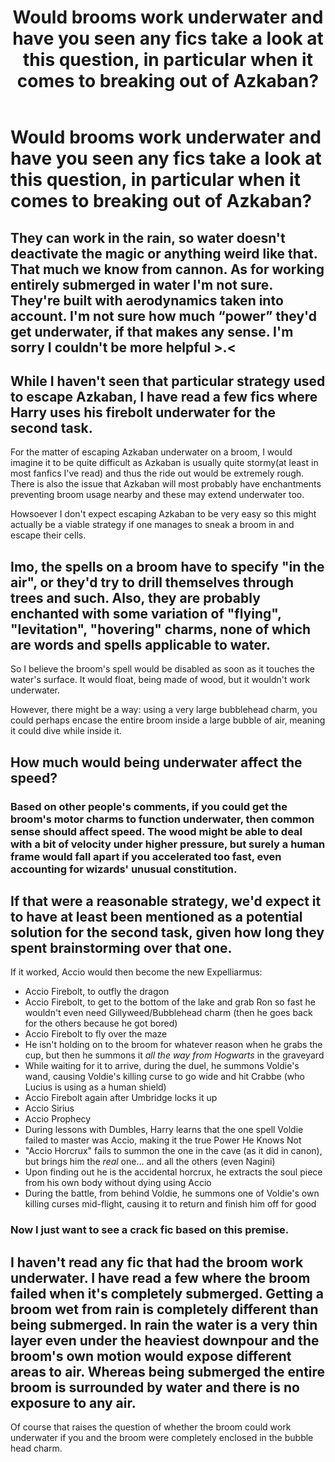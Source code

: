 #+TITLE: Would brooms work underwater and have you seen any fics take a look at this question, in particular when it comes to breaking out of Azkaban?

* Would brooms work underwater and have you seen any fics take a look at this question, in particular when it comes to breaking out of Azkaban?
:PROPERTIES:
:Author: OfficerCrabTurnip
:Score: 3
:DateUnix: 1592118529.0
:DateShort: 2020-Jun-14
:FlairText: Discussion
:END:

** They can work in the rain, so water doesn't deactivate the magic or anything weird like that. That much we know from cannon. As for working entirely submerged in water I'm not sure. They're built with aerodynamics taken into account. I'm not sure how much “power” they'd get underwater, if that makes any sense. I'm sorry I couldn't be more helpful >.<
:PROPERTIES:
:Score: 6
:DateUnix: 1592119425.0
:DateShort: 2020-Jun-14
:END:


** While I haven't seen that particular strategy used to escape Azkaban, I have read a few fics where Harry uses his firebolt underwater for the second task.

For the matter of escaping Azkaban underwater on a broom, I would imagine it to be quite difficult as Azkaban is usually quite stormy(at least in most fanfics I've read) and thus the ride out would be extremely rough. There is also the issue that Azkaban will most probably have enchantments preventing broom usage nearby and these may extend underwater too.

Howsoever I don't expect escaping Azkaban to be very easy so this might actually be a viable strategy if one manages to sneak a broom in and escape their cells.
:PROPERTIES:
:Author: IgnisNoctum
:Score: 4
:DateUnix: 1592119728.0
:DateShort: 2020-Jun-14
:END:


** Imo, the spells on a broom have to specify "in the air", or they'd try to drill themselves through trees and such. Also, they are probably enchanted with some variation of "flying", "levitation", "hovering" charms, none of which are words and spells applicable to water.

So I believe the broom's spell would be disabled as soon as it touches the water's surface. It would float, being made of wood, but it wouldn't work underwater.

However, there might be a way: using a very large bubblehead charm, you could perhaps encase the entire broom inside a large bubble of air, meaning it could dive while inside it.
:PROPERTIES:
:Author: Uncommonality
:Score: 4
:DateUnix: 1592124273.0
:DateShort: 2020-Jun-14
:END:


** How much would being underwater affect the speed?
:PROPERTIES:
:Author: YOB1997
:Score: 2
:DateUnix: 1592125791.0
:DateShort: 2020-Jun-14
:END:

*** Based on other people's comments, if you could get the broom's motor charms to function underwater, then common sense should affect speed. The wood might be able to deal with a bit of velocity under higher pressure, but surely a human frame would fall apart if you accelerated too fast, even accounting for wizards' unusual constitution.
:PROPERTIES:
:Author: OfficerCrabTurnip
:Score: 1
:DateUnix: 1592126235.0
:DateShort: 2020-Jun-14
:END:


** If that were a reasonable strategy, we'd expect it to have at least been mentioned as a potential solution for the second task, given how long they spent brainstorming over that one.

If it worked, Accio would then become the new Expelliarmus:

- Accio Firebolt, to outfly the dragon
- Accio Firebolt, to get to the bottom of the lake and grab Ron so fast he wouldn't even need Gillyweed/Bubblehead charm (then he goes back for the others because he got bored)
- Accio Firebolt to fly over the maze
- He isn't holding on to the broom for whatever reason when he grabs the cup, but then he summons it /all the way from Hogwarts/ in the graveyard
- While waiting for it to arrive, during the duel, he summons Voldie's wand, causing Voldie's killing curse to go wide and hit Crabbe (who Lucius is using as a human shield)
- Accio Firebolt again after Umbridge locks it up
- Accio Sirius
- Accio Prophecy
- During lessons with Dumbles, Harry learns that the one spell Voldie failed to master was Accio, making it the true Power He Knows Not
- "Accio Horcrux" fails to summon the one in the cave (as it did in canon), but brings him the /real/ one... and all the others (even Nagini)
- Upon finding out he is the accidental horcrux, he extracts the soul piece from his own body without dying using Accio
- During the battle, from behind Voldie, he summons one of Voldie's own killing curses mid-flight, causing it to return and finish him off for good
:PROPERTIES:
:Author: blast_ended_sqrt
:Score: 4
:DateUnix: 1592122942.0
:DateShort: 2020-Jun-14
:END:

*** Now I just want to see a crack fic based on this premise.
:PROPERTIES:
:Author: KevMan18
:Score: 3
:DateUnix: 1592142482.0
:DateShort: 2020-Jun-14
:END:


** I haven't read any fic that had the broom work underwater. I have read a few where the broom failed when it's completely submerged. Getting a broom wet from rain is completely different than being submerged. In rain the water is a very thin layer even under the heaviest downpour and the broom's own motion would expose different areas to air. Whereas being submerged the entire broom is surrounded by water and there is no exposure to any air.

Of course that raises the question of whether the broom could work underwater if you and the broom were completely enclosed in the bubble head charm.
:PROPERTIES:
:Author: reddog44mag
:Score: 1
:DateUnix: 1592143331.0
:DateShort: 2020-Jun-14
:END:
